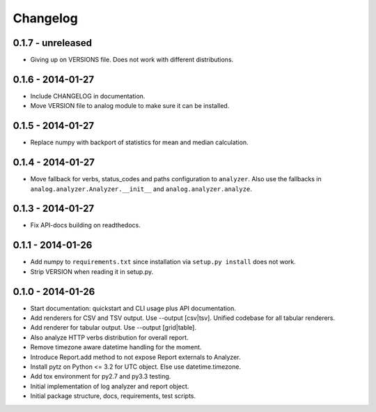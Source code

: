 Changelog
=========

0.1.7 - unreleased
------------------

* Giving up on VERSIONS file. Does not work with different distributions.

0.1.6 - 2014-01-27
------------------

* Include CHANGELOG in documentation.

* Move VERSION file to analog module to make sure it can be installed.

0.1.5 - 2014-01-27
------------------

* Replace numpy with backport of statistics for mean and median calculation.

0.1.4 - 2014-01-27
------------------

* Move fallback for verbs, status_codes and paths configuration to ``analyzer``.
  Also use the fallbacks in ``analog.analyzer.Analyzer.__init__`` and
  ``analog.analyzer.analyze``.

0.1.3 - 2014-01-27
------------------

* Fix API-docs building on readthedocs.

0.1.1 - 2014-01-26
------------------

* Add numpy to ``requirements.txt`` since installation via ``setup.py install``
  does not work.

* Strip VERSION when reading it in setup.py.

0.1.0 - 2014-01-26
------------------

* Start documentation: quickstart and CLI usage plus API documentation.

* Add renderers for CSV and TSV output. Use --output [csv|tsv].
  Unified codebase for all tabular renderers.

* Add renderer for tabular output. Use --output [grid|table].

* Also analyze HTTP verbs distribution for overall report.

* Remove timezone aware datetime handling for the moment.

* Introduce Report.add method to not expose Report externals to Analyzer.

* Install pytz on Python <= 3.2 for UTC object. Else use datetime.timezone.

* Add tox environment for py2.7 and py3.3 testing.

* Initial implementation of log analyzer and report object.

* Initial package structure, docs, requirements, test scripts.
